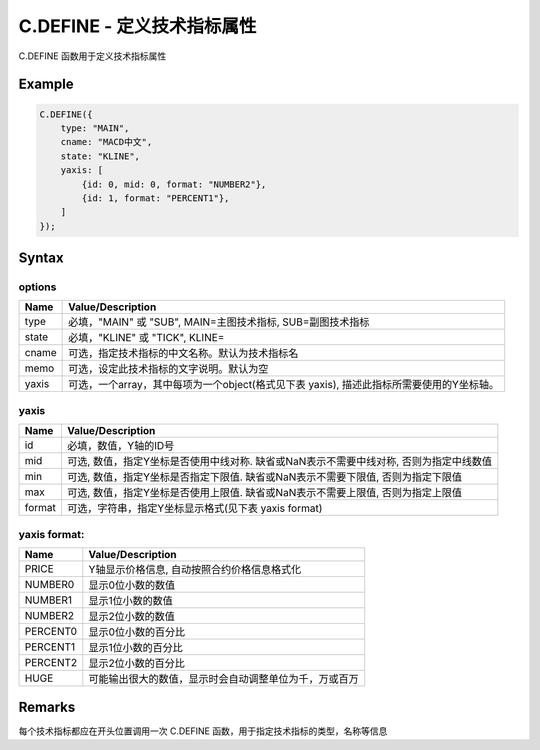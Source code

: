 .. _C.DEFINE:

C.DEFINE - 定义技术指标属性
=======================================
C.DEFINE 函数用于定义技术指标属性

Example
--------------------------------------------------
.. code-block:: javascript

    C.DEFINE({
        type: "MAIN",
        cname: "MACD中文",
        state: "KLINE",
        yaxis: [
            {id: 0, mid: 0, format: "NUMBER2"},
            {id: 1, format: "PERCENT1"},
        ]
    });


Syntax
--------------------------------------------------
.. c:function:: C.DEFINE(options)

   定义技术指标属性

   :param options: 一个object, 内容见下表


options
~~~~~~~~~~~~~~~~~~~~~~~~~~~~~~~~~~~~~~~~~~~~~~~~~~
======================== =================================================================================
Name	                 Value/Description
======================== =================================================================================
type                     必填，"MAIN" 或 "SUB", MAIN=主图技术指标, SUB=副图技术指标
state                    必填，"KLINE" 或 "TICK", KLINE=
cname                    可选，指定技术指标的中文名称。默认为技术指标名
memo                     可选，设定此技术指标的文字说明。默认为空
yaxis                    可选，一个array，其中每项为一个object(格式见下表 yaxis), 描述此指标所需要使用的Y坐标轴。
======================== =================================================================================

yaxis
~~~~~~~~~~~~~~~~~~~~~~~~~~~~~~~~~~~~~~~~~~~~~~~~~~
======================== =================================================================================
Name	                 Value/Description
======================== =================================================================================
id                       必填，数值，Y轴的ID号
mid                      可选, 数值，指定Y坐标是否使用中线对称. 缺省或NaN表示不需要中线对称, 否则为指定中线数值
min                      可选, 数值，指定Y坐标是否指定下限值. 缺省或NaN表示不需要下限值, 否则为指定下限值
max                      可选, 数值，指定Y坐标是否使用上限值. 缺省或NaN表示不需要上限值, 否则为指定上限值
format                   可选，字符串，指定Y坐标显示格式(见下表 yaxis format)
======================== =================================================================================

yaxis format:
~~~~~~~~~~~~~~~~~~~~~~~~~~~~~~~~~~~~~~~~~~~~~~~~~~
======================== =================================================================================
Name	                 Value/Description
======================== =================================================================================
PRICE                    Y轴显示价格信息, 自动按照合约价格信息格式化
NUMBER0                  显示0位小数的数值
NUMBER1                  显示1位小数的数值
NUMBER2                  显示2位小数的数值
PERCENT0                 显示0位小数的百分比
PERCENT1                 显示1位小数的百分比
PERCENT2                 显示2位小数的百分比
HUGE                     可能输出很大的数值，显示时会自动调整单位为千，万或百万
======================== =================================================================================


Remarks
--------------------------------------------------
每个技术指标都应在开头位置调用一次 C.DEFINE 函数，用于指定技术指标的类型，名称等信息




